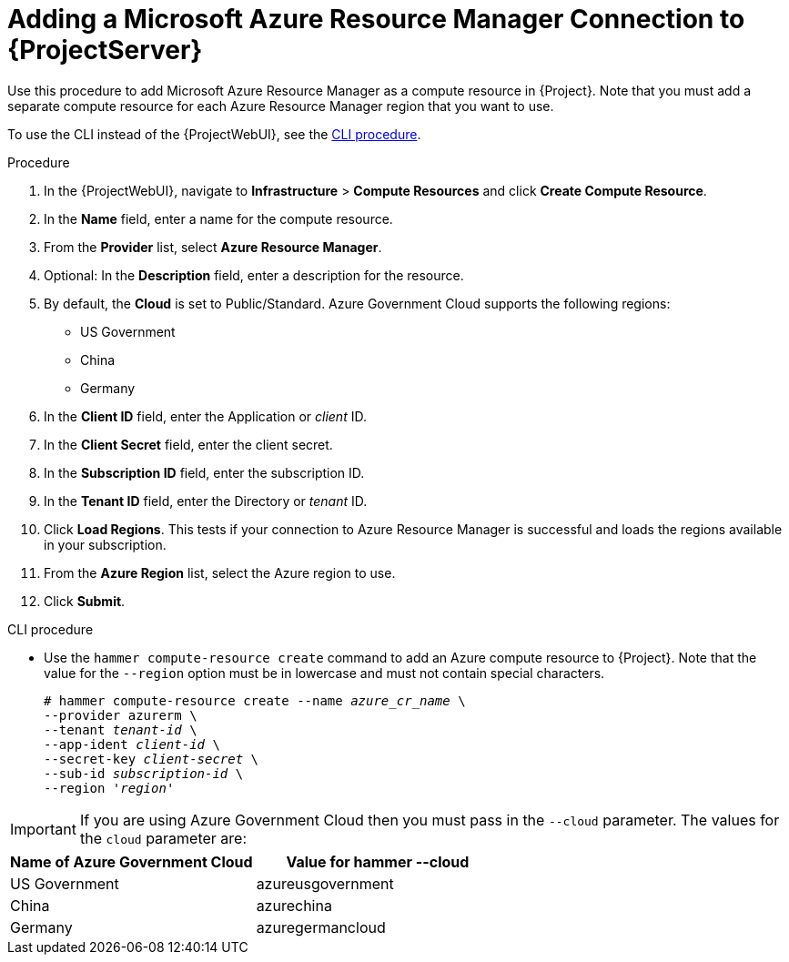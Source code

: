 [id="adding-azure-connection_{context}"]
= Adding a Microsoft Azure Resource Manager Connection to {ProjectServer}

Use this procedure to add Microsoft Azure Resource Manager as a compute resource in {Project}.
Note that you must add a separate compute resource for each Azure Resource Manager region that you want to use.

To use the CLI instead of the {ProjectWebUI}, see the xref:cli-adding-azure-connection_{context}[].

.Procedure

. In the {ProjectWebUI}, navigate to *Infrastructure* > *Compute Resources* and click *Create Compute Resource*.
. In the *Name* field, enter a name for the compute resource.
. From the *Provider* list, select *Azure Resource Manager*.
. Optional: In the *Description* field, enter a description for the resource.
. By default, the *Cloud* is set to Public/Standard. 
  Azure Government Cloud supports the following regions:
  ** US Government
  ** China
  ** Germany
. In the *Client ID* field, enter the Application or _client_ ID.
. In the *Client Secret* field, enter the client secret.
. In the *Subscription ID* field, enter the subscription ID.
. In the *Tenant ID* field, enter the Directory or _tenant_ ID.
. Click *Load Regions*.
This tests if your connection to Azure Resource Manager is successful and loads the regions available in your subscription.
. From the *Azure Region* list, select the Azure region to use.
. Click *Submit*.

[id="cli-adding-azure-connection_{context}"]
.CLI procedure

* Use the `hammer compute-resource create` command to add an Azure compute resource to {Project}.
Note that the value for the `--region` option must be in lowercase and must not contain special characters.
+
[options="nowrap" subs="+quotes"]
----
# hammer compute-resource create --name _azure_cr_name_ \
--provider azurerm \
--tenant _tenant-id_ \
--app-ident _client-id_ \
--secret-key _client-secret_ \
--sub-id _subscription-id_ \
--region '_region_'
----

IMPORTANT: If you are using Azure Government Cloud then you must pass in the `+--cloud+` parameter.
The values for the `+cloud+` parameter are:

[%header,cols=2*] 
|===
|Name of Azure Government Cloud
|Value for hammer --cloud

|US Government
|azureusgovernment

|China
|azurechina

|Germany
|azuregermancloud
|===
